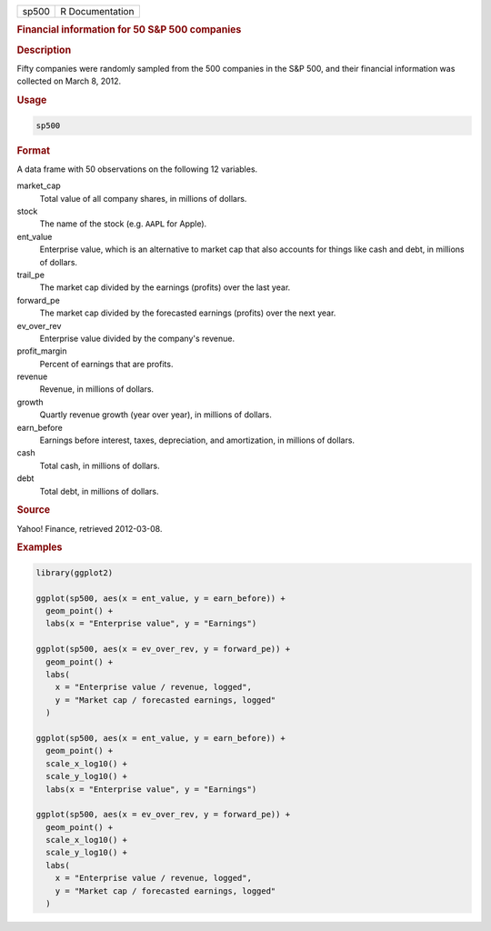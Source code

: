 .. container::

   ===== ===============
   sp500 R Documentation
   ===== ===============

   .. rubric:: Financial information for 50 S&P 500 companies
      :name: sp500

   .. rubric:: Description
      :name: description

   Fifty companies were randomly sampled from the 500 companies in the
   S&P 500, and their financial information was collected on March 8,
   2012.

   .. rubric:: Usage
      :name: usage

   .. code:: R

      sp500

   .. rubric:: Format
      :name: format

   A data frame with 50 observations on the following 12 variables.

   market_cap
      Total value of all company shares, in millions of dollars.

   stock
      The name of the stock (e.g. ``AAPL`` for Apple).

   ent_value
      Enterprise value, which is an alternative to market cap that also
      accounts for things like cash and debt, in millions of dollars.

   trail_pe
      The market cap divided by the earnings (profits) over the last
      year.

   forward_pe
      The market cap divided by the forecasted earnings (profits) over
      the next year.

   ev_over_rev
      Enterprise value divided by the company's revenue.

   profit_margin
      Percent of earnings that are profits.

   revenue
      Revenue, in millions of dollars.

   growth
      Quartly revenue growth (year over year), in millions of dollars.

   earn_before
      Earnings before interest, taxes, depreciation, and amortization,
      in millions of dollars.

   cash
      Total cash, in millions of dollars.

   debt
      Total debt, in millions of dollars.

   .. rubric:: Source
      :name: source

   Yahoo! Finance, retrieved 2012-03-08.

   .. rubric:: Examples
      :name: examples

   .. code:: R

      library(ggplot2)

      ggplot(sp500, aes(x = ent_value, y = earn_before)) +
        geom_point() +
        labs(x = "Enterprise value", y = "Earnings")

      ggplot(sp500, aes(x = ev_over_rev, y = forward_pe)) +
        geom_point() +
        labs(
          x = "Enterprise value / revenue, logged",
          y = "Market cap / forecasted earnings, logged"
        )

      ggplot(sp500, aes(x = ent_value, y = earn_before)) +
        geom_point() +
        scale_x_log10() +
        scale_y_log10() +
        labs(x = "Enterprise value", y = "Earnings")

      ggplot(sp500, aes(x = ev_over_rev, y = forward_pe)) +
        geom_point() +
        scale_x_log10() +
        scale_y_log10() +
        labs(
          x = "Enterprise value / revenue, logged",
          y = "Market cap / forecasted earnings, logged"
        )
